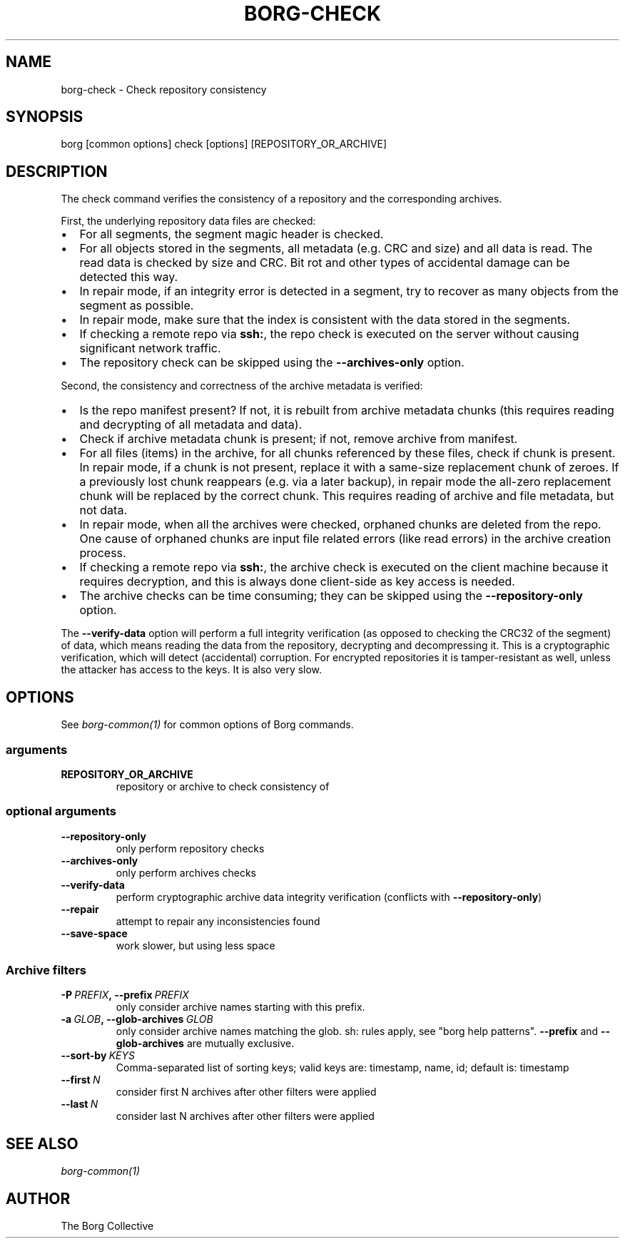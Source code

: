 .\" Man page generated from reStructuredText.
.
.TH BORG-CHECK 1 "2020-06-06" "" "borg backup tool"
.SH NAME
borg-check \- Check repository consistency
.
.nr rst2man-indent-level 0
.
.de1 rstReportMargin
\\$1 \\n[an-margin]
level \\n[rst2man-indent-level]
level margin: \\n[rst2man-indent\\n[rst2man-indent-level]]
-
\\n[rst2man-indent0]
\\n[rst2man-indent1]
\\n[rst2man-indent2]
..
.de1 INDENT
.\" .rstReportMargin pre:
. RS \\$1
. nr rst2man-indent\\n[rst2man-indent-level] \\n[an-margin]
. nr rst2man-indent-level +1
.\" .rstReportMargin post:
..
.de UNINDENT
. RE
.\" indent \\n[an-margin]
.\" old: \\n[rst2man-indent\\n[rst2man-indent-level]]
.nr rst2man-indent-level -1
.\" new: \\n[rst2man-indent\\n[rst2man-indent-level]]
.in \\n[rst2man-indent\\n[rst2man-indent-level]]u
..
.SH SYNOPSIS
.sp
borg [common options] check [options] [REPOSITORY_OR_ARCHIVE]
.SH DESCRIPTION
.sp
The check command verifies the consistency of a repository and the corresponding archives.
.sp
First, the underlying repository data files are checked:
.INDENT 0.0
.IP \(bu 2
For all segments, the segment magic header is checked.
.IP \(bu 2
For all objects stored in the segments, all metadata (e.g. CRC and size) and
all data is read. The read data is checked by size and CRC. Bit rot and other
types of accidental damage can be detected this way.
.IP \(bu 2
In repair mode, if an integrity error is detected in a segment, try to recover
as many objects from the segment as possible.
.IP \(bu 2
In repair mode, make sure that the index is consistent with the data stored in
the segments.
.IP \(bu 2
If checking a remote repo via \fBssh:\fP, the repo check is executed on the server
without causing significant network traffic.
.IP \(bu 2
The repository check can be skipped using the \fB\-\-archives\-only\fP option.
.UNINDENT
.sp
Second, the consistency and correctness of the archive metadata is verified:
.INDENT 0.0
.IP \(bu 2
Is the repo manifest present? If not, it is rebuilt from archive metadata
chunks (this requires reading and decrypting of all metadata and data).
.IP \(bu 2
Check if archive metadata chunk is present; if not, remove archive from manifest.
.IP \(bu 2
For all files (items) in the archive, for all chunks referenced by these
files, check if chunk is present. In repair mode, if a chunk is not present,
replace it with a same\-size replacement chunk of zeroes. If a previously lost
chunk reappears (e.g. via a later backup), in repair mode the all\-zero replacement
chunk will be replaced by the correct chunk. This requires reading of archive and
file metadata, but not data.
.IP \(bu 2
In repair mode, when all the archives were checked, orphaned chunks are deleted
from the repo. One cause of orphaned chunks are input file related errors (like
read errors) in the archive creation process.
.IP \(bu 2
If checking a remote repo via \fBssh:\fP, the archive check is executed on the
client machine because it requires decryption, and this is always done client\-side
as key access is needed.
.IP \(bu 2
The archive checks can be time consuming; they can be skipped using the
\fB\-\-repository\-only\fP option.
.UNINDENT
.sp
The \fB\-\-verify\-data\fP option will perform a full integrity verification (as opposed to
checking the CRC32 of the segment) of data, which means reading the data from the
repository, decrypting and decompressing it. This is a cryptographic verification,
which will detect (accidental) corruption. For encrypted repositories it is
tamper\-resistant as well, unless the attacker has access to the keys. It is also very
slow.
.SH OPTIONS
.sp
See \fIborg\-common(1)\fP for common options of Borg commands.
.SS arguments
.INDENT 0.0
.TP
.B REPOSITORY_OR_ARCHIVE
repository or archive to check consistency of
.UNINDENT
.SS optional arguments
.INDENT 0.0
.TP
.B \-\-repository\-only
only perform repository checks
.TP
.B \-\-archives\-only
only perform archives checks
.TP
.B \-\-verify\-data
perform cryptographic archive data integrity verification (conflicts with \fB\-\-repository\-only\fP)
.TP
.B \-\-repair
attempt to repair any inconsistencies found
.TP
.B \-\-save\-space
work slower, but using less space
.UNINDENT
.SS Archive filters
.INDENT 0.0
.TP
.BI \-P \ PREFIX\fP,\fB \ \-\-prefix \ PREFIX
only consider archive names starting with this prefix.
.TP
.BI \-a \ GLOB\fP,\fB \ \-\-glob\-archives \ GLOB
only consider archive names matching the glob. sh: rules apply, see "borg help patterns". \fB\-\-prefix\fP and \fB\-\-glob\-archives\fP are mutually exclusive.
.TP
.BI \-\-sort\-by \ KEYS
Comma\-separated list of sorting keys; valid keys are: timestamp, name, id; default is: timestamp
.TP
.BI \-\-first \ N
consider first N archives after other filters were applied
.TP
.BI \-\-last \ N
consider last N archives after other filters were applied
.UNINDENT
.SH SEE ALSO
.sp
\fIborg\-common(1)\fP
.SH AUTHOR
The Borg Collective
.\" Generated by docutils manpage writer.
.

